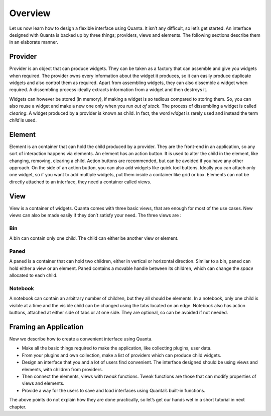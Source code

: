 Overview
========

Let us now learn how to design a flexible interface using Quanta. It
isn’t any difficult, so let’s get started. An interface designed with
Quanta is backed up by three things; providers, views and elements. The
following sections describe them in an elaborate manner.

|overview|

Provider
--------

Provider is an object that can produce widgets. They can be taken as a
factory that can assemble and give you widgets when required. The
provider owns every information about the widget it produces, so it can
easily produce duplicate widgets and also control them as required.
Apart from assembling widgets, they can also dissemble a widget when
required. A dissembling process ideally extracts information from a
widget and then destroys it.

Widgets can however be stored (in memory), if making a widget is so
tedious compared to storing them. So, you can also reuse a widget and
make a new one only when you run *out of stock*. The process of
dissembling a widget is called *clearing*. A widget produced by a
provider is known as child. In fact, the word *widget* is rarely used
and instead the term *child* is used.

Element
-------

|sample_element|

Element is an container that can hold the child produced by a provider.
They are the front-end in an application, so any sort of interaction
happens via elements. An element has an action button. It is used to
alter the child in the element, like changing, removing, clearing a
child. Action buttons are recommended, but can be avoided if you have
any other approach. On the side of an action button, you can also add widgets
like quick tool buttons. Ideally you can attach only one widget, so if
you want to add multiple widgets, put them inside a container like grid
or box. Elements can not be directly attached to an interface, they need
a container called views.

View
----

View is a container of widgets. Quanta comes with three basic views,
that are enough for most of the use cases. New views can also be made
easily if they don’t satisfy your need. The three views are :

Bin
~~~

A bin can contain only one child. The child can either be another view
or element.

Paned
~~~~~

A paned is a container that can hold two children, either in vertical or
horizontal direction. Similar to a bin, paned can hold either a view or
an element. Paned contains a movable handle between its children, which
can change the *space* allocated to each child.

Notebook
~~~~~~~~

A notebook can contain an arbitrary number of children, but they all
should be elements. In a notebook, only one child is visible at a time
and the visible child can be changed using the tabs located on an edge.
Notebook also has action buttons, attached at either side of tabs or at
one side. They are optional, so can be avoided if not needed.

Framing an Application
----------------------

Now we describe how to create a convenient interface using Quanta.

-  Make all the basic things required to make the application, like
   collecting plugins, user data.

-  From your plugins and own collection, make a list of providers which
   can produce child widgets.

-  Design an interface that you and a lot of users find convenient. The
   interface designed should be using views and elements, with children
   from providers.

-  Then connect the elements, views with *tweak* functions. Tweak
   functions are those that can modify properties of views and elements.

-  Provide a way for the users to save and load interfaces using
   Quanta’s built-in functions.

The above points do not explain how they are done practically, so let’s
get our hands wet in a short tutorial in next chapter.

.. |overview| image:: src/overview.png
.. |sample_element| image:: src/sample_element.png
